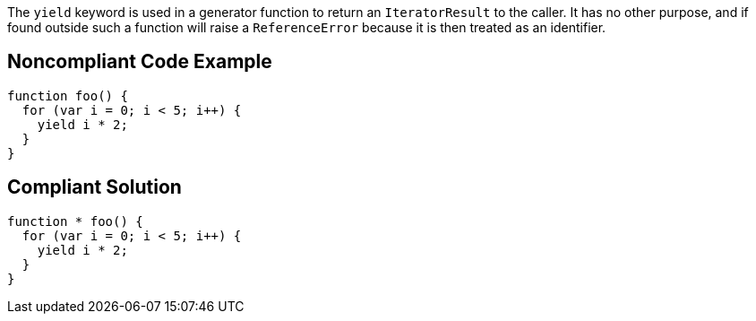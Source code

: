 The ``yield`` keyword is used in a generator function to return an ``IteratorResult`` to the caller. It has no other purpose, and if found outside such a function will raise a ``ReferenceError`` because it is then treated as an identifier.


== Noncompliant Code Example

----
function foo() { 
  for (var i = 0; i < 5; i++) { 
    yield i * 2; 
  } 
}
----


== Compliant Solution

----
function * foo() { 
  for (var i = 0; i < 5; i++) { 
    yield i * 2; 
  } 
}
----

